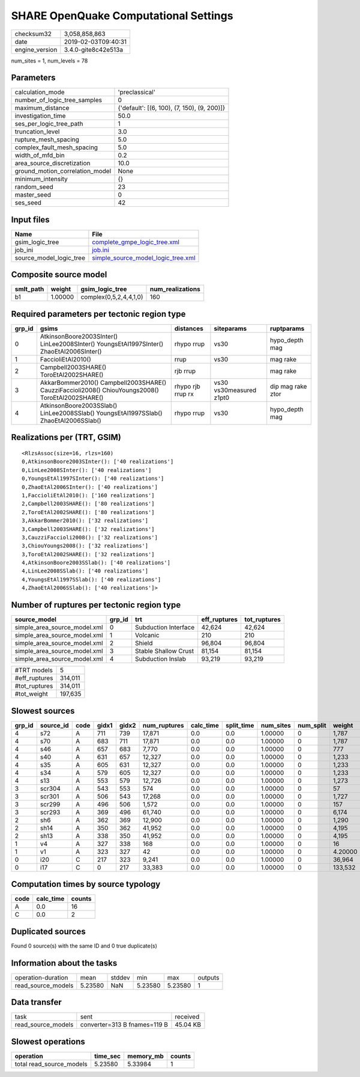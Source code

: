 SHARE OpenQuake Computational Settings
======================================

============== ===================
checksum32     3,058,858,863      
date           2019-02-03T09:40:31
engine_version 3.4.0-gite8c42e513a
============== ===================

num_sites = 1, num_levels = 78

Parameters
----------
=============================== ===========================================
calculation_mode                'preclassical'                             
number_of_logic_tree_samples    0                                          
maximum_distance                {'default': [(6, 100), (7, 150), (9, 200)]}
investigation_time              50.0                                       
ses_per_logic_tree_path         1                                          
truncation_level                3.0                                        
rupture_mesh_spacing            5.0                                        
complex_fault_mesh_spacing      5.0                                        
width_of_mfd_bin                0.2                                        
area_source_discretization      10.0                                       
ground_motion_correlation_model None                                       
minimum_intensity               {}                                         
random_seed                     23                                         
master_seed                     0                                          
ses_seed                        42                                         
=============================== ===========================================

Input files
-----------
======================= ==========================================================================
Name                    File                                                                      
======================= ==========================================================================
gsim_logic_tree         `complete_gmpe_logic_tree.xml <complete_gmpe_logic_tree.xml>`_            
job_ini                 `job.ini <job.ini>`_                                                      
source_model_logic_tree `simple_source_model_logic_tree.xml <simple_source_model_logic_tree.xml>`_
======================= ==========================================================================

Composite source model
----------------------
========= ======= ====================== ================
smlt_path weight  gsim_logic_tree        num_realizations
========= ======= ====================== ================
b1        1.00000 complex(0,5,2,4,4,1,0) 160             
========= ======= ====================== ================

Required parameters per tectonic region type
--------------------------------------------
====== ================================================================================================ ================= ======================= =================
grp_id gsims                                                                                            distances         siteparams              ruptparams       
====== ================================================================================================ ================= ======================= =================
0      AtkinsonBoore2003SInter() LinLee2008SInter() YoungsEtAl1997SInter() ZhaoEtAl2006SInter()         rhypo rrup        vs30                    hypo_depth mag   
1      FaccioliEtAl2010()                                                                               rrup              vs30                    mag rake         
2      Campbell2003SHARE() ToroEtAl2002SHARE()                                                          rjb rrup                                  mag rake         
3      AkkarBommer2010() Campbell2003SHARE() CauzziFaccioli2008() ChiouYoungs2008() ToroEtAl2002SHARE() rhypo rjb rrup rx vs30 vs30measured z1pt0 dip mag rake ztor
4      AtkinsonBoore2003SSlab() LinLee2008SSlab() YoungsEtAl1997SSlab() ZhaoEtAl2006SSlab()             rhypo rrup        vs30                    hypo_depth mag   
====== ================================================================================================ ================= ======================= =================

Realizations per (TRT, GSIM)
----------------------------

::

  <RlzsAssoc(size=16, rlzs=160)
  0,AtkinsonBoore2003SInter(): ['40 realizations']
  0,LinLee2008SInter(): ['40 realizations']
  0,YoungsEtAl1997SInter(): ['40 realizations']
  0,ZhaoEtAl2006SInter(): ['40 realizations']
  1,FaccioliEtAl2010(): ['160 realizations']
  2,Campbell2003SHARE(): ['80 realizations']
  2,ToroEtAl2002SHARE(): ['80 realizations']
  3,AkkarBommer2010(): ['32 realizations']
  3,Campbell2003SHARE(): ['32 realizations']
  3,CauzziFaccioli2008(): ['32 realizations']
  3,ChiouYoungs2008(): ['32 realizations']
  3,ToroEtAl2002SHARE(): ['32 realizations']
  4,AtkinsonBoore2003SSlab(): ['40 realizations']
  4,LinLee2008SSlab(): ['40 realizations']
  4,YoungsEtAl1997SSlab(): ['40 realizations']
  4,ZhaoEtAl2006SSlab(): ['40 realizations']>

Number of ruptures per tectonic region type
-------------------------------------------
============================ ====== ==================== ============ ============
source_model                 grp_id trt                  eff_ruptures tot_ruptures
============================ ====== ==================== ============ ============
simple_area_source_model.xml 0      Subduction Interface 42,624       42,624      
simple_area_source_model.xml 1      Volcanic             210          210         
simple_area_source_model.xml 2      Shield               96,804       96,804      
simple_area_source_model.xml 3      Stable Shallow Crust 81,154       81,154      
simple_area_source_model.xml 4      Subduction Inslab    93,219       93,219      
============================ ====== ==================== ============ ============

============= =======
#TRT models   5      
#eff_ruptures 314,011
#tot_ruptures 314,011
#tot_weight   197,635
============= =======

Slowest sources
---------------
====== ========= ==== ===== ===== ============ ========= ========== ========= ========= =======
grp_id source_id code gidx1 gidx2 num_ruptures calc_time split_time num_sites num_split weight 
====== ========= ==== ===== ===== ============ ========= ========== ========= ========= =======
4      s72       A    711   739   17,871       0.0       0.0        1.00000   0         1,787  
4      s70       A    683   711   17,871       0.0       0.0        1.00000   0         1,787  
4      s46       A    657   683   7,770        0.0       0.0        1.00000   0         777    
4      s40       A    631   657   12,327       0.0       0.0        1.00000   0         1,233  
4      s35       A    605   631   12,327       0.0       0.0        1.00000   0         1,233  
4      s34       A    579   605   12,327       0.0       0.0        1.00000   0         1,233  
4      s13       A    553   579   12,726       0.0       0.0        1.00000   0         1,273  
3      scr304    A    543   553   574          0.0       0.0        1.00000   0         57     
3      scr301    A    506   543   17,268       0.0       0.0        1.00000   0         1,727  
3      scr299    A    496   506   1,572        0.0       0.0        1.00000   0         157    
3      scr293    A    369   496   61,740       0.0       0.0        1.00000   0         6,174  
2      sh6       A    362   369   12,900       0.0       0.0        1.00000   0         1,290  
2      sh14      A    350   362   41,952       0.0       0.0        1.00000   0         4,195  
2      sh13      A    338   350   41,952       0.0       0.0        1.00000   0         4,195  
1      v4        A    327   338   168          0.0       0.0        1.00000   0         16     
1      v1        A    323   327   42           0.0       0.0        1.00000   0         4.20000
0      i20       C    217   323   9,241        0.0       0.0        1.00000   0         36,964 
0      i17       C    0     217   33,383       0.0       0.0        1.00000   0         133,532
====== ========= ==== ===== ===== ============ ========= ========== ========= ========= =======

Computation times by source typology
------------------------------------
==== ========= ======
code calc_time counts
==== ========= ======
A    0.0       16    
C    0.0       2     
==== ========= ======

Duplicated sources
------------------
Found 0 source(s) with the same ID and 0 true duplicate(s)

Information about the tasks
---------------------------
================== ======= ====== ======= ======= =======
operation-duration mean    stddev min     max     outputs
read_source_models 5.23580 NaN    5.23580 5.23580 1      
================== ======= ====== ======= ======= =======

Data transfer
-------------
================== ============================ ========
task               sent                         received
read_source_models converter=313 B fnames=119 B 45.04 KB
================== ============================ ========

Slowest operations
------------------
======================== ======== ========= ======
operation                time_sec memory_mb counts
======================== ======== ========= ======
total read_source_models 5.23580  5.33984   1     
======================== ======== ========= ======
